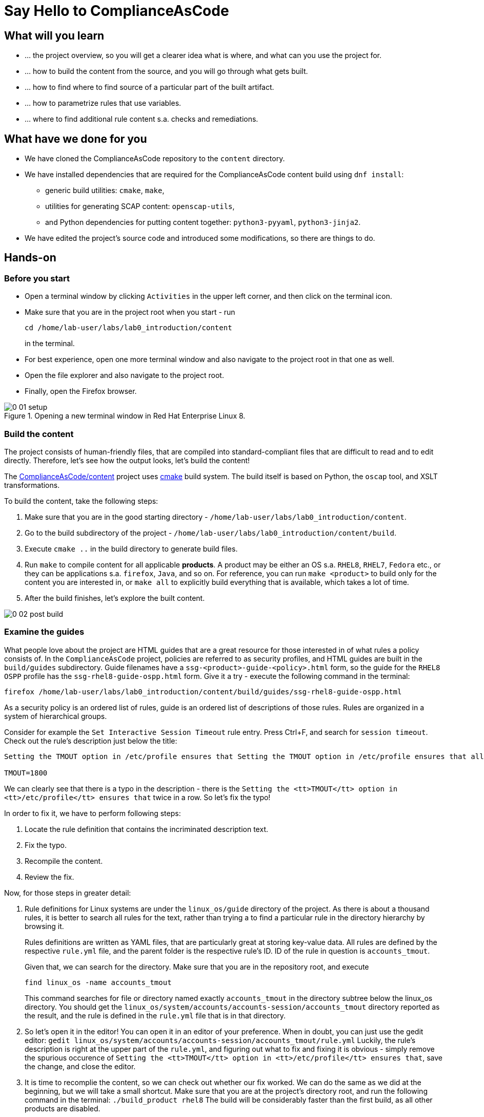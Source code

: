 = Say Hello to ComplianceAsCode

:experimental:
:imagesdir: images


== What will you learn

* ... the project overview, so you will get a clearer idea what is where, and what can you use the project for.
* ... how to build the content from the source, and you will go through what gets built.
* ... how to find where to find source of a particular part of the built artifact.
* ... how to parametrize rules that use variables.
* ... where to find additional rule content s.a. checks and remediations.


== What have we done for you

* We have cloned the ComplianceAsCode repository to the `content` directory.
* We have installed dependencies that are required for the ComplianceAsCode content build using `dnf install`:
** generic build utilities: `cmake`, `make`,
** utilities for generating SCAP content: `openscap-utils`,
** and Python dependencies for putting content together: `python3-pyyaml`, `python3-jinja2`.

* We have edited the project's source code and introduced some modifications, so there are things to do.

== Hands-on

=== Before you start

* Open a terminal window by clicking `Activities` in the upper left corner, and then click on the terminal icon.
* Make sure that you are in the project root when you start - run
+
----
cd /home/lab-user/labs/lab0_introduction/content
----
+
in the terminal.

* For best experience, open one more terminal window and also navigate to the project root in that one as well.
* Open the file explorer and also navigate to the project root.
* Finally, open the Firefox browser.

.Opening a new terminal window in Red Hat Enterprise Linux 8.
image::0-01-setup.png[]

=== Build the content

The project consists of human-friendly files, that are compiled into standard-compliant files that are difficult to read and to edit directly.
Therefore, let's see how the output looks, let's build the content!

The https://github.com/ComplianceAsCode/content[ComplianceAsCode/content] project uses https://cmake.org/[cmake] build system.
The build itself is based on Python, the `oscap` tool, and XSLT transformations.

To build the content, take the following steps:

. Make sure that you are in the good starting directory - `/home/lab-user/labs/lab0_introduction/content`.
. Go to the build subdirectory of the project - `/home/lab-user/labs/lab0_introduction/content/build`.
. Execute `cmake ..` in the build directory to generate build files.
. Run `make` to compile content for all applicable *products*.
A product may be either an OS s.a. `RHEL8`, `RHEL7`, `Fedora` etc., or they can be applications s.a. `firefox`, `Java`, and so on.
For reference, you can run `make <product>` to build only for the content you are interested in, or `make all` to explicitly build everything that is available, which takes a lot of time.
. After the build finishes, let's explore the built content.

image::0-02-post_build.png[]


=== Examine the guides

What people love about the project are HTML guides that are a great resource for those interested in of what rules a policy consists of.
In the `ComplianceAsCode` project, policies are referred to as security profiles, and HTML guides are built in the `build/guides` subdirectory.
Guide filenames have a `ssg-<product>-guide-<policy>.html` form, so the guide for the `RHEL8` `OSPP` profile has the `ssg-rhel8-guide-ospp.html` form.
Give it a try - execute the following command in the terminal:

....
firefox /home/lab-user/labs/lab0_introduction/content/build/guides/ssg-rhel8-guide-ospp.html
....

As a security policy is an ordered list of rules, guide is an ordered list of descriptions of those rules.
Rules are organized in a system of hierarchical groups.

////
Consider for example the `Set Password Minimum Length` rule entry - check out the description:

....
The pam_pwquality module's minlen parameter controls requirements for minimum characters required in a password.
Add minlen=12 after pam_pwquality to set minimum password length requirements. after pam_pwquality to set minimum password length requirements.
....

We can clearly see that there is a typo in the description - there is the `after pam_pwquality to set minimum password length requirements.` twice in a row.
So let’s fix the typo!
////

Consider for example the `Set Interactive Session Timeout` rule entry.
Press Ctrl+F, and search for `session timeout`.
Check out the rule's description just below the title:

....
Setting the TMOUT option in /etc/profile ensures that Setting the TMOUT option in /etc/profile ensures that all user sessions will terminate based on inactivity. The TMOUT setting in /etc/profile should read as follows:

TMOUT=1800
....

We can clearly see that there is a typo in the description - there is the `Setting the <tt>TMOUT</tt> option in <tt>/etc/profile</tt> ensures that` twice in a row.
So let’s fix the typo!

In order to fix it, we have to perform following steps:

. Locate the rule definition that contains the incriminated description text.
. Fix the typo.
. Recompile the content.
. Review the fix.

Now, for those steps in greater detail:

. Rule definitions for Linux systems are under the `linux_os/guide` directory of the project.
As there is about a thousand rules, it is better to search all rules for the text, rather than trying a to find a particular rule in the directory hierarchy by browsing it.
+
Rules definitions are written as YAML files, that are particularly great at storing key-value data.
All rules are defined by the respective `rule.yml` file, and the parent folder is the respective rule’s ID.
ID of the rule in question is `accounts_tmout`.
+
// TODO: Screenshot of rule ID in the description here.
// As we know from the rule description, the respective ID is `accounts_tmout`.
+
Given that, we can search for the directory. Make sure that you are in the repository root, and execute
+
....
find linux_os -name accounts_tmout
....
+
This command searches for file or directory named exactly `accounts_tmout` in the directory subtree below the linux_os directory.
You should get the `linux_os/system/accounts/accounts-session/accounts_tmout` directory reported as the result, and the rule is defined in the `rule.yml` file that is in that directory.

. So let’s open it in the editor!
You can open it in an editor of your preference.
When in doubt, you can just use the gedit editor: `gedit linux_os/system/accounts/accounts-session/accounts_tmout/rule.yml`
Luckily, the rule’s description is right at the upper part of the `rule.yml`, and figuring out what to fix and fixing it is obvious - simply remove the spurious occurence of `Setting the <tt>TMOUT</tt> option in <tt>/etc/profile</tt> ensures that`, save the change, and close the editor.

. It is time to recomplie the content, so we can check out whether our fix worked.
We can do the same as we did at the beginning, but we will take a small shortcut.
Make sure that you are at the project’s directory root, and run the following command in the terminal: `./build_product rhel8`
The build will be considerably faster than the first build, as all other products are disabled.

. If you have the old guide still opened in the browser, you can refresh it by clicking the refresh button or by pressing the F5 key, or you can open it again in Firefox from the file browser GUI, or from the command-line.
+
....
# following command assumes that you are located in the project root:
firefox build/guides/ssg-rhel8-guide-ospp.html
....
+
You should see the fixed description now.


=== Customize a parametrized rule

What if we want to have a shorter timeout than the OSPP policy requires?
In the following section, we will learn about parametrized rules by taking following steps:

. Learn where the value comes from.
. Learn how is it applied to the rule.
. Change it, and observe the result.
. Learn what happens when the variable is omitted.

// TO BE DONE :-)
. Modifying a rule like this is very easy, as this rule doesn’t have the timeout duration hardcoded - it is parametrized by a variable.
As the description says, the rule uses the `timeout` variable, that is defined in the `var_accounts_tmout.var` file.
Similarly as in the previous step, we can search for the variable definition:
+
`find linux_os -name var_accounts_tmout.var`
+
You should get `linux_os/guide/system/accounts/accounts-session/var_accounts_tmout.var` as result.
The file contains variable description, which is helpful - one can't be sure what the number 1800 means, however the contents of the file indicate that it is the same as 30 minutes, i.e. 1800 seconds.

. The rule is parametrized per profile.
As there can be multiple profiles in one datastream file, one rule can exist in multiple profiles, and it can be parametrized differently in different profiles.
+
To see how the rule is connected to it’s variable, we have to check out the respective profile definition, i.e. `rhel8/profiles/ospp.profile`.
Open it by e.g. `gedit`, and search for `accounts_tmout` (use the `Ctrl + F` keyboard shortcut to bring up the search field):
+
....
    ...
    ### FMT_MOF_EXT.1 / AC-11(a)
    ### Set Screen Lock Timeout Period to 30 Minutes or Less
    - accounts_tmout
    - var_accounts_tmout=30_min
    ...
....
+
Therefore, it is obvious now where the timeout duration comes from and how to change it.

. Let's modify the entry, and let's put `10_min` there.
Then, rebuild the content by executing `./build_product rhel8` in the project root, and let's wait for the result.
It is worth noting that variables aren't continuous - the set of possible values that the variable can have are pre-defined in the file.
After the build finishes, refresh the HTML guide by either reloading it in the browser, or by reopening `build/guides/ssg-rhel8-guide-ospp.html`.
The variable's value should be updated to 600.

. What happens if we omit the variable definition?
Open the OSPP profile file in an editor, and comment the line containing `- var_accounts_tmout=30_min` out by inserting `#` just before the leading dash.
Then, rebuild the content again by executing `./build_product rhel8` in the project root.
+
But we have things to do before the build finishes - let’s re-examine the variable definition - maybe we can tell what will be the result!
Let's open the variable definition in an editor - execute
+
....
gedit linux_os/guide/system/accounts/accounts-session/var_accounts_tmout.var
....
+
In this YAML file, we have the `options:` key, that defines mappings between the supplied and effective values.
As the `default: 600` line indicates, if we don’t specify the timeout duration in a profile, it is going to be 600 seconds, i.e. 10 minutes.
Time to review the HTML guide - when refreshing or reopening `build/guides/ssg-rhel8-guide-ospp.html`, we can clearly see the rule's timeout indeed equals to 600.

The set of values a variable can have is discrete - all values have to be defined in the variable file.
Therefore, it is possible to specify `var_accounts_tmout=20_min` in the profile only after adding `20_min: 1200` to the `options:` key of the variable's definition.


=== Associated content

A rule needs more than a description to be of any use - you need to be able

* to check whether the system complies to the rule definition, and
* to restore an incompliant system to a compliant state.

For these reasons, a rule should contain a check, and possibly also remediations.
The additional content is placed in subdirectories of the rule, so let's explore our `accounts_tmout` rule.

We can browse it if we open the directory in the `nautilus` file browser.
Run

....
nautilus linux_os/guide/system/accounts/accounts-session/accounts_tmout
....

in the terminal - a file explorer window opened at that location should pop up.
There is a remediation in form of a bash script located in the `bash` subdirectory of the rule directory.
As you can see, there is a `shared.sh` file there.

The `shared` basename has a special meaning - it indicates that the remediation can be used with any product.
If the remediation had been named `rhel8.sh`, it would have meant that is a RHEL8-only remediation, i.e. one not to be used to remediate RHEL7 systems.
This name-coding is relevant for all types of additional content.

Now, let's describe currently-supported associated content types:


==== Checks

Checks can be found under the `oval` directory.
They are written in an standardized, declarative, XML-based language called OVAL (abbreviation of `Open Vulnerability and Assessment Language`).
Writing checks in this language is considered cumbersome, and the `ComplianceAsCode` project helps it's users to write it more efficiently.

We won't go into details of OVAL now, we just point out that the OVAL content can be found in a rule's subdirectory `oval`.
If you are familiar with the language, you may take the opportunity to examine the `oval` subdirectory of the `accounts_tmout` rule's directory - there is the `shared.xml` file, that features a shorthand OVAL, which is much simpler than the full-bodied OVAL that you would have to write otherwise.


==== Remediations

Remediations can be found under `bash`, `ansible`, `anaconda` or `puppet` directories.
If the system is not set up according to the rule’s description, the scanner reports an error, and the system administrator is supposed to fix it.
The `ComplianceAsCode` content provides users with snippets that they can run and that can make the system compliant again, or that can provide administrators with hint of what they need to do.

Remediations are expected to work on the clean installation configuration - if the administrator made some changes in the meantime, remediations are not guaranteed to work.

The majority of rules present in profiles comes with a Bash remediation, and still a large number of them has Ansible remediations, which is preferred over Puppet.
Anaconda remediations are used to guide the user during system installation.

Unlike checks, you can review remediations in the guide - there is a `(show)` clickable to do so.
Therefore, bring back the browser window with the guide opened, and see for yourself.

image::0-03-remediation.png[]

Let's try and edit the remediation - what about adding a comment that describes that the numerical value is number of seconds?
Let's therefore check out the `linux_os/guide/system/accounts/accounts-session/accounts_tmout/bash/shared.sh` file.
We can see that there are some extra lines, but it corresponds to the content displayed in the guide.
The line saying `populate var_accounts_tmout` is clearly the line that gets transformed into the variable assignment statement, so let's put the explanatory comment just above it:

....
# platform = Red Hat Enterprise Linux 7,Red Hat Enterprise Linux 8,multi_platform_fedora,multi_platform_ol
. /usr/share/scap-security-guide/remediation_functions
# The timeout delay is defined by number of seconds
populate var_accounts_tmout

if grep --silent ^TMOUT /etc/profile ; then
        sed -i "s/^TMOUT.*/TMOUT=$var_accounts_tmout/g" /etc/profile
else
        echo -e "\n# Set TMOUT to $var_accounts_tmout per security requirements" >> /etc/profile
        echo "TMOUT=$var_accounts_tmout" >> /etc/profile
fi  
....

Don't forget to save the change after you are done with it.

Now is the time to rebuild the guide using `./build_product rhel8` invocation and refresh the guide - the remediation should contain the newly added comment.


== References

* The OSPP profile: https://www.niap-ccevs.org/Profile/Info.cfm?PPID=424&id=424[Protection Profile for General Purpose Operating Systems]
* The PCI-DSS profile: https://www.pcisecuritystandards.org/merchants/process[Payment Card Industry Data Security Standard]
* The OVAL language: https://oval.mitre.org/language/version5.11/[Open Vulnerability and Assessment Language v5.11 hub]
